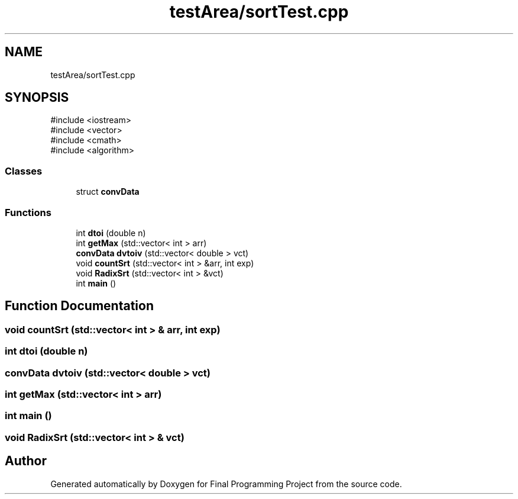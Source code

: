 .TH "testArea/sortTest.cpp" 3 "Version Final" "Final Programming Project" \" -*- nroff -*-
.ad l
.nh
.SH NAME
testArea/sortTest.cpp
.SH SYNOPSIS
.br
.PP
\fR#include <iostream>\fP
.br
\fR#include <vector>\fP
.br
\fR#include <cmath>\fP
.br
\fR#include <algorithm>\fP
.br

.SS "Classes"

.in +1c
.ti -1c
.RI "struct \fBconvData\fP"
.br
.in -1c
.SS "Functions"

.in +1c
.ti -1c
.RI "int \fBdtoi\fP (double n)"
.br
.ti -1c
.RI "int \fBgetMax\fP (std::vector< int > arr)"
.br
.ti -1c
.RI "\fBconvData\fP \fBdvtoiv\fP (std::vector< double > vct)"
.br
.ti -1c
.RI "void \fBcountSrt\fP (std::vector< int > &arr, int exp)"
.br
.ti -1c
.RI "void \fBRadixSrt\fP (std::vector< int > &vct)"
.br
.ti -1c
.RI "int \fBmain\fP ()"
.br
.in -1c
.SH "Function Documentation"
.PP 
.SS "void countSrt (std::vector< int > & arr, int exp)"

.SS "int dtoi (double n)"

.SS "\fBconvData\fP dvtoiv (std::vector< double > vct)"

.SS "int getMax (std::vector< int > arr)"

.SS "int main ()"

.SS "void RadixSrt (std::vector< int > & vct)"

.SH "Author"
.PP 
Generated automatically by Doxygen for Final Programming Project from the source code\&.
